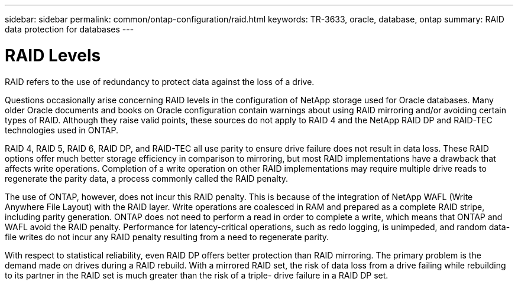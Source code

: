 ---
sidebar: sidebar
permalink: common/ontap-configuration/raid.html
keywords: TR-3633, oracle, database, ontap
summary: RAID data protection for databases
---

= RAID Levels
:hardbreaks:
:nofooter:
:icons: font
:linkattrs:
:imagesdir: ./../media/

[.lead]
RAID refers to the use of redundancy to protect data against the loss of a drive.

Questions occasionally arise concerning RAID levels in the configuration of NetApp storage used for Oracle databases. Many older Oracle documents and books on Oracle configuration contain warnings about using RAID mirroring and/or avoiding certain types of RAID. Although they raise valid points, these sources do not apply to RAID 4 and the NetApp RAID DP and RAID-TEC technologies used in ONTAP.

RAID 4, RAID 5, RAID 6, RAID DP, and RAID-TEC all use parity to ensure drive failure does not result in data loss. These RAID options offer much better storage efficiency in comparison to mirroring, but most RAID implementations have a drawback that affects write operations. Completion of a write operation on other RAID implementations may require multiple drive reads to regenerate the parity data, a process commonly called the RAID penalty.

The use of ONTAP, however, does not incur this RAID penalty. This is because of the integration of NetApp WAFL (Write Anywhere File Layout) with the RAID layer. Write operations are coalesced in RAM and prepared as a complete RAID stripe, including parity generation. ONTAP does not need to perform a read in order to complete a write, which means that ONTAP and WAFL avoid the RAID penalty. Performance for latency-critical operations, such as redo logging, is unimpeded, and random data-file writes do not incur any RAID penalty resulting from a need to regenerate parity.

With respect to statistical reliability, even RAID DP offers better protection than RAID mirroring. The primary problem is the demand made on drives during a RAID rebuild. With a mirrored RAID set, the risk of data loss from a drive failing while rebuilding to its partner in the RAID set is much greater than the risk of a triple- drive failure in a RAID DP set.
